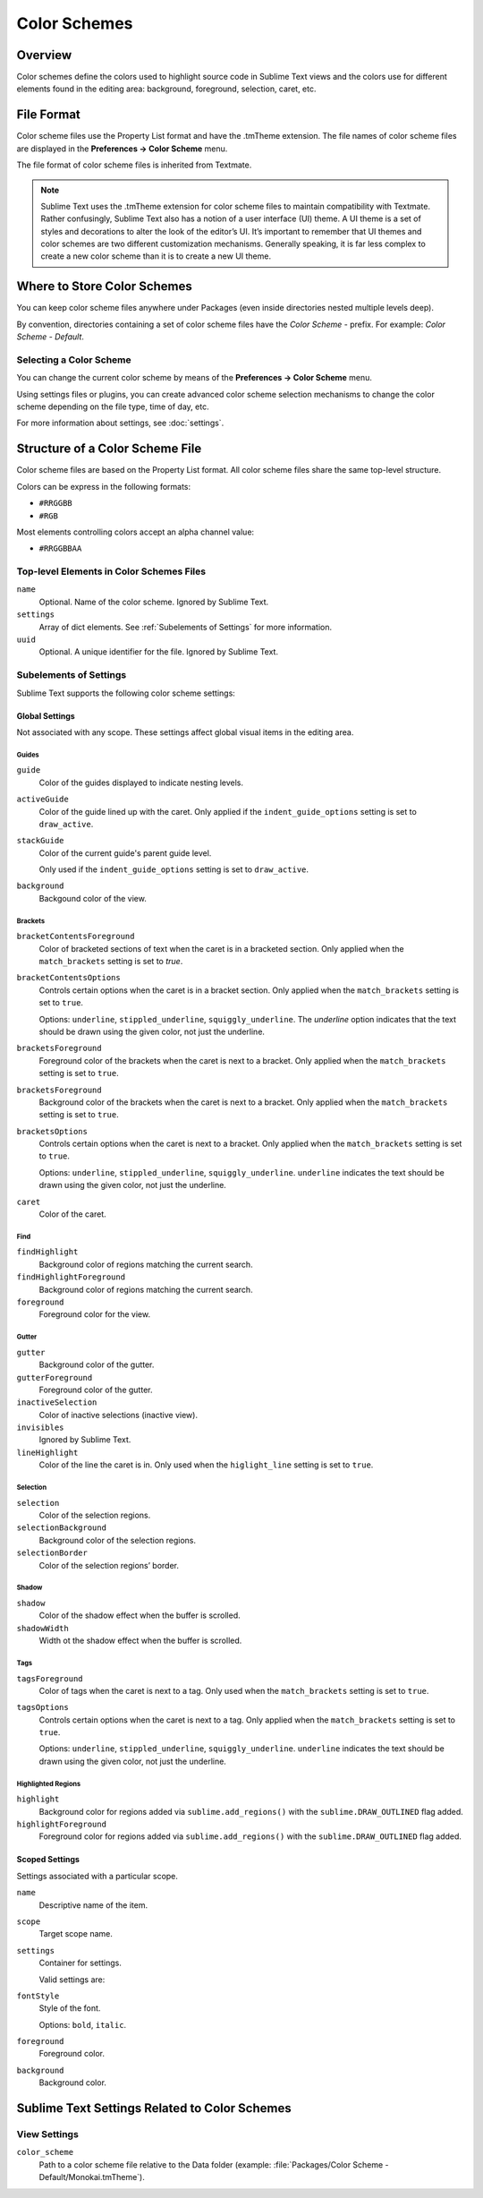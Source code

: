 =============
Color Schemes
=============


Overview
========

Color schemes define the colors
used to highlight source code in Sublime Text views
and the colors use for different elements
found in the editing area:
background, foreground, selection, caret, etc.


File Format
===========

Color scheme files use the Property List format
and have the .tmTheme extension.
The file names of color scheme files
are displayed in the **Preferences → Color Scheme** menu.

The file format of color scheme files
is inherited from Textmate.

.. note::

   Sublime Text uses the .tmTheme extension for color scheme files
   to maintain compatibility with Textmate.
   Rather confusingly, Sublime Text also has a notion
   of a user interface (UI) theme.
   A UI theme is a set of styles and decorations
   to alter the look of the editor’s UI.
   It’s important to remember
   that UI themes and color schemes
   are two different customization mechanisms.
   Generally speaking, it is far less complex
   to create a new color scheme
   than it is to create a new UI theme.


Where to Store Color Schemes
============================

You can keep color scheme files anywhere under Packages
(even inside directories nested multiple levels deep).

By convention, directories containing
a set of color scheme files
have the *Color Scheme -* prefix.
For example: *Color Scheme - Default*.


Selecting a Color Scheme
************************

You can change the current color scheme
by means of the **Preferences → Color Scheme** menu.

Using settings files or plugins,
you can create advanced color scheme selection mechanisms
to change the color scheme
depending on the file type, time of day, etc.

For more information about settings, see :doc:`settings`.


Structure of a Color Scheme File
================================

Color scheme files are based
on the Property List format.
All color scheme files share
the same top-level structure.

Colors can be express in the
following formats:

- ``#RRGGBB``
- ``#RGB``

Most elements controlling colors
accept an alpha channel value:

- ``#RRGGBBAA``


Top-level Elements in Color Schemes Files
*****************************************

.. insert top-level example here

``name``
   Optional.
   Name of the color scheme.
   Ignored by Sublime Text.

``settings``
   Array of dict elements.
   See :ref:`Subelements of Settings` for more information.

``uuid``
   Optional.
   A unique identifier for the file.
   Ignored by Sublime Text.


.. TODO: I think headings can be cross-linked in a simpler way?
.. _Subelements of Settings:

Subelements of Settings
***********************

Sublime Text supports
the following color scheme settings:


Global Settings
---------------

Not associated with any scope.
These settings affect global visual items
in the editing area.


Guides
^^^^^^

``guide``
   Color of the guides displayed to indicate nesting levels.

``activeGuide``
   Color of the guide lined up with the caret.
   Only applied if the ``indent_guide_options`` setting
   is set to ``draw_active``.

``stackGuide``
   Color of the current guide's parent guide level.

   Only used if the ``indent_guide_options`` setting
   is set to ``draw_active``.

``background``
   Backgound color of the view.


Brackets
^^^^^^^^

``bracketContentsForeground``
   Color of bracketed sections of text
   when the caret is in a bracketed section.
   Only applied when the ``match_brackets`` setting
   is set to `true`.

``bracketContentsOptions``
   Controls certain options
   when the caret is in a bracket section.
   Only applied when the ``match_brackets`` setting
   is set to ``true``.

   Options: ``underline``, ``stippled_underline``, ``squiggly_underline``.
   The `underline` option indicates
   that the text should be drawn
   using the given color, not just the underline.

``bracketsForeground``
   Foreground color of the brackets
   when the caret is next to a bracket.
   Only applied when the ``match_brackets`` setting
   is set to ``true``.

``bracketsForeground``
   Background color of the brackets
   when the caret is next to a bracket.
   Only applied when the ``match_brackets`` setting
   is set to ``true``.

``bracketsOptions``
   Controls certain options
   when the caret is next to a bracket.
   Only applied when the ``match_brackets`` setting
   is set to ``true``.

   Options: ``underline``, ``stippled_underline``, ``squiggly_underline``.
   ``underline`` indicates the text should be drawn
   using the given color, not just the underline.

``caret``
   Color of the caret.


Find
^^^^

``findHighlight``
   Background color of regions matching the current search.

``findHighlightForeground``
   Background color of regions matching the current search.

``foreground``
   Foreground color for the view.


Gutter
^^^^^^

``gutter``
   Background color of the gutter.

``gutterForeground``
   Foreground color of the gutter.

``inactiveSelection``
   Color of inactive selections (inactive view).

``invisibles``
  Ignored by Sublime Text.

``lineHighlight``
   Color of the line the caret is in.
   Only used when the ``higlight_line`` setting is set to ``true``.


Selection
^^^^^^^^^

``selection``
   Color of the selection regions.

``selectionBackground``
   Background color of the selection regions.

``selectionBorder``
   Color of the selection regions’ border.


Shadow
^^^^^^

``shadow``
   Color of the shadow effect when the buffer is scrolled.

``shadowWidth``
   Width ot the shadow effect when the buffer is scrolled.


Tags
^^^^

``tagsForeground``
   Color of tags when the caret is next to a tag.
   Only used when the ``match_brackets`` setting
   is set to ``true``.

``tagsOptions``
   Controls certain options
   when the caret is next to a tag.
   Only applied when the ``match_brackets`` setting
   is set to ``true``.

   Options: ``underline``, ``stippled_underline``, ``squiggly_underline``.
   ``underline`` indicates the text should be drawn
   using the given color,
   not just the underline.


Highlighted Regions
^^^^^^^^^^^^^^^^^^^

``highlight``
   Background color for regions added via ``sublime.add_regions()``
   with the ``sublime.DRAW_OUTLINED`` flag added.

``highlightForeground``
   Foreground color for regions added via ``sublime.add_regions()``
   with the ``sublime.DRAW_OUTLINED`` flag added.


Scoped Settings
---------------

Settings associated with a particular scope.


``name``
   Descriptive name of the item.

``scope``
   Target scope name.

``settings``
   Container for settings.

   Valid settings are:

``fontStyle``
   Style of the font.

   Options: ``bold``, ``italic``.

``foreground``
   Foreground color.

``background``
   Background color.


Sublime Text Settings Related to Color Schemes
==============================================

View Settings
*************

``color_scheme``
   Path to a color scheme file
   relative to the Data folder
   (example: :file:`Packages/Color Scheme - Default/Monokai.tmTheme`).
